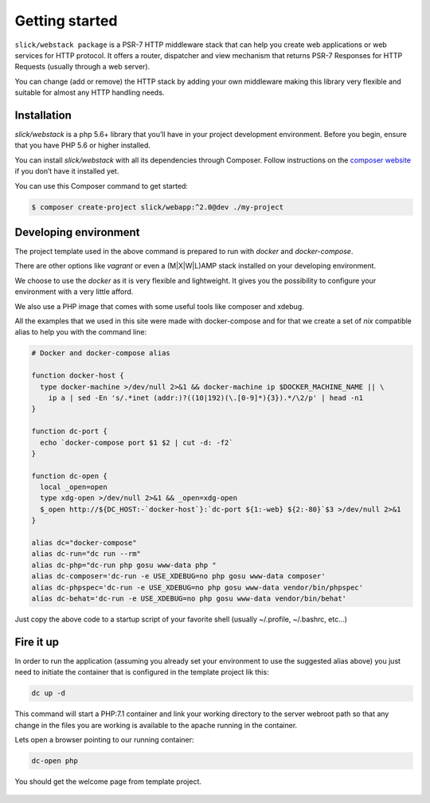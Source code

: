 .. title:: Getting started: Slick Web Stack

.. _getting-started-section:

Getting started
===============

``slick/webstack package`` is a PSR-7 HTTP middleware stack that can help you create
web applications or web services for HTTP protocol.
It offers a router, dispatcher and view mechanism that returns PSR-7 Responses for
HTTP Requests (usually through a web server).

You can change (add or remove) the HTTP stack by adding your own middleware making
this library very flexible and suitable for almost any HTTP handling needs.

Installation
------------

`slick/webstack` is a php 5.6+ library that you’ll have in your project development
environment. Before you begin, ensure that you have PHP 5.6 or higher installed.

You can install `slick/webstack` with all its dependencies through Composer. Follow
instructions on the `composer website`_ if you don’t have it installed yet.

You can use this Composer command to get started:

.. code-block:: bash

    $ composer create-project slick/webapp:^2.0@dev ./my-project



.. _composer website: https://getcomposer.org/download/

Developing environment
----------------------

The project template used in the above command is prepared to run with *docker* and
*docker-compose*.

There are other options like *vagrant* or even a (M|X|W|L)AMP stack installed on your
developing environment.

We choose to use the *docker* as it is very flexible and lightweight. It gives you
the possibility to configure your environment with a very little afford.

We also use a PHP image that comes with some useful tools like composer and xdebug.

All the examples that we used in this site were made with docker-compose and for that
we create a set of *nix* compatible alias to help you with the command line:

.. code-block:: bash

    # Docker and docker-compose alias

    function docker-host {
      type docker-machine >/dev/null 2>&1 && docker-machine ip $DOCKER_MACHINE_NAME || \
        ip a | sed -En 's/.*inet (addr:)?((10|192)(\.[0-9]*){3}).*/\2/p' | head -n1
    }

    function dc-port {
      echo `docker-compose port $1 $2 | cut -d: -f2`
    }

    function dc-open {
      local _open=open
      type xdg-open >/dev/null 2>&1 && _open=xdg-open
      $_open http://${DC_HOST:-`docker-host`}:`dc-port ${1:-web} ${2:-80}`$3 >/dev/null 2>&1
    }

    alias dc="docker-compose"
    alias dc-run="dc run --rm"
    alias dc-php="dc-run php gosu www-data php "
    alias dc-composer='dc-run -e USE_XDEBUG=no php gosu www-data composer'
    alias dc-phpspec='dc-run -e USE_XDEBUG=no php gosu www-data vendor/bin/phpspec'
    alias dc-behat='dc-run -e USE_XDEBUG=no php gosu www-data vendor/bin/behat'

Just copy the above code to a startup script of your favorite shell (usually ~/.profile, ~/.bashrc, etc...)

Fire it up
----------

In order to run the application (assuming you already set your environment to use the suggested alias above)
you just need to initiate the container that is configured in the template project lik this:

.. code-block:: bash

    dc up -d

This command will start a PHP:7.1 container and link your working directory to the server webroot path so
that any change in the files you are working is available to the apache running in the container.

Lets open a browser pointing to our running container:

.. code-block:: bash

    dc-open php

You should get the welcome page from template project.

.. figure:: firefox-index.png
